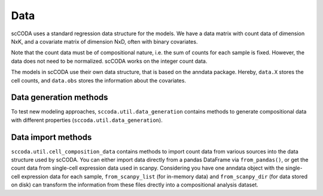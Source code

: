 Data
====

scCODA uses a standard regression data structure for the models.
We have a data matrix with count data of dimension NxK, and a covariate matrix of dimension NxD, often with binary covariates.

Note that the count data must be of compositional nature, i.e. the sum of counts for each sample is fixed.
However, the data does not need to be normalized. scCODA works on the integer count data.

The models in scCODA use their own data structure, that is based on the anndata package.
Hereby, ``data.X`` stores the cell counts, and ``data.obs`` stores the information about the covariates.

Data generation methods
~~~~~~~~~~~~~~~~~~~~~~~

To test new modeling approaches, ``sccoda.util.data_generation`` contains methods to generate compositional data with different properties (``sccoda.util.data_generation``).


Data import methods
~~~~~~~~~~~~~~~~~~~

``sccoda.util.cell_composition_data`` contains methods to import count data from various sources into the data structure used by scCODA.
You can either import data directly from a pandas DataFrame via ``from_pandas()``, or get the count data from single-cell expression data used in scanpy.
Considering you have one anndata object with the single-cell expression data for each sample, ``from_scanpy_list`` (for in-memory data) and ``from_scanpy_dir`` (for data stored on disk) can transform the information from these files drectly into a compositional analysis dataset.


